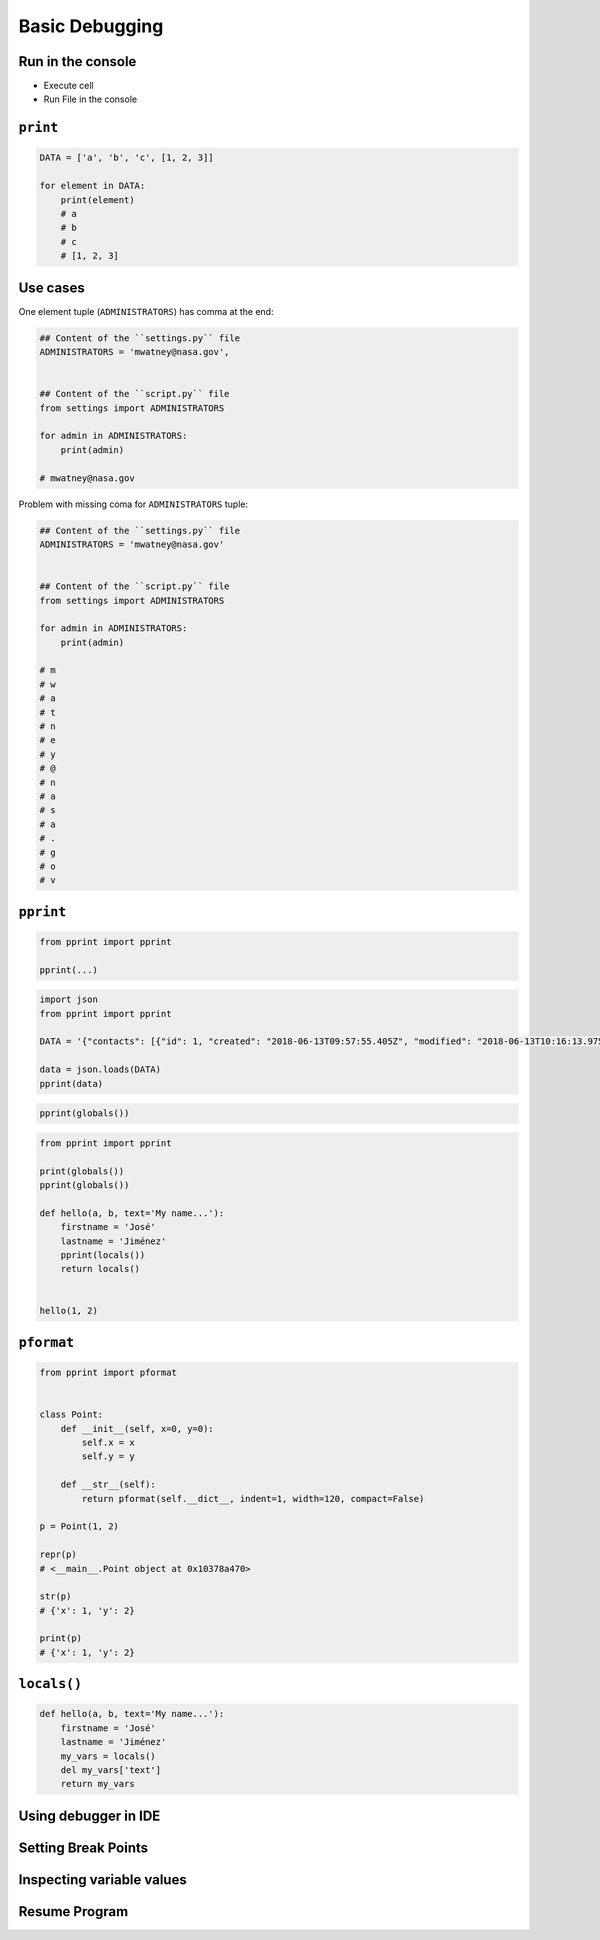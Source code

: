 Basic Debugging
===============


Run in the console
------------------
* Execute cell
* Run File in the console


``print``
---------
.. code-block:: python

    DATA = ['a', 'b', 'c', [1, 2, 3]]

    for element in DATA:
        print(element)
        # a
        # b
        # c
        # [1, 2, 3]

Use cases
---------
One element tuple (``ADMINISTRATORS``) has comma at the end:

.. code-block:: python

    ## Content of the ``settings.py`` file
    ADMINISTRATORS = 'mwatney@nasa.gov',


    ## Content of the ``script.py`` file
    from settings import ADMINISTRATORS

    for admin in ADMINISTRATORS:
        print(admin)

    # mwatney@nasa.gov

Problem with missing coma for ``ADMINISTRATORS`` tuple:

.. code-block:: python

    ## Content of the ``settings.py`` file
    ADMINISTRATORS = 'mwatney@nasa.gov'


    ## Content of the ``script.py`` file
    from settings import ADMINISTRATORS

    for admin in ADMINISTRATORS:
        print(admin)

    # m
    # w
    # a
    # t
    # n
    # e
    # y
    # @
    # n
    # a
    # s
    # a
    # .
    # g
    # o
    # v


``pprint``
----------
.. code-block:: python

    from pprint import pprint

    pprint(...)

.. code-block:: python

    import json
    from pprint import pprint

    DATA = '{"contacts": [{"id": 1, "created": "2018-06-13T09:57:55.405Z", "modified": "2018-06-13T10:16:13.975Z", "reporter_id": 1, "is_deleted": false, "firstname": "Mark", "lastname": "Watney", "date_of_birth": "1969-07-24", "email": "mwatney@nasa.gov", "bio": "", "image": "mwatney.jpg", "status": null, "gender": null}, {"id": 2, "created": "2018-06-13T10:26:46.948Z", "modified": "2018-06-13T10:26:46.948Z", "reporter_id": 1, "is_deleted": false, "firstname": "Melissa", "lastname": "Lewis", "date_of_birth": null, "email": null, "bio": "", "image": "", "status": null, "gender": null}, {"id": 3, "created": "2018-06-13T10:26:55.820Z", "modified": "2018-06-13T10:26:55.820Z", "reporter_id": 1, "is_deleted": false, "firstname": "Rick", "lastname": "Martinez", "date_of_birth": null, "email": null, "bio": "", "image": "", "status": null, "gender": null}, {"id": 15, "created": "2018-06-13T14:34:42.353Z", "modified": "2018-06-13T14:34:43.638Z", "reporter_id": null, "is_deleted": false, "firstname": "Alex", "lastname": "Vogel", "date_of_birth": null, "email": null, "bio": null, "image": "", "status": null, "gender": null}]}'

    data = json.loads(DATA)
    pprint(data)

.. code-block:: python

    pprint(globals())

.. code-block:: python

    from pprint import pprint

    print(globals())
    pprint(globals())

    def hello(a, b, text='My name...'):
        firstname = 'José'
        lastname = 'Jiménez'
        pprint(locals())
        return locals()


    hello(1, 2)

``pformat``
-----------
.. code-block:: python

    from pprint import pformat


    class Point:
        def __init__(self, x=0, y=0):
            self.x = x
            self.y = y

        def __str__(self):
            return pformat(self.__dict__, indent=1, width=120, compact=False)

    p = Point(1, 2)

    repr(p)
    # <__main__.Point object at 0x10378a470>

    str(p)
    # {'x': 1, 'y': 2}

    print(p)
    # {'x': 1, 'y': 2}


``locals()``
------------
.. code-block:: python

    def hello(a, b, text='My name...'):
        firstname = 'José'
        lastname = 'Jiménez'
        my_vars = locals()
        del my_vars['text']
        return my_vars


Using debugger in IDE
---------------------

Setting Break Points
--------------------

Inspecting variable values
--------------------------

Resume Program
--------------
